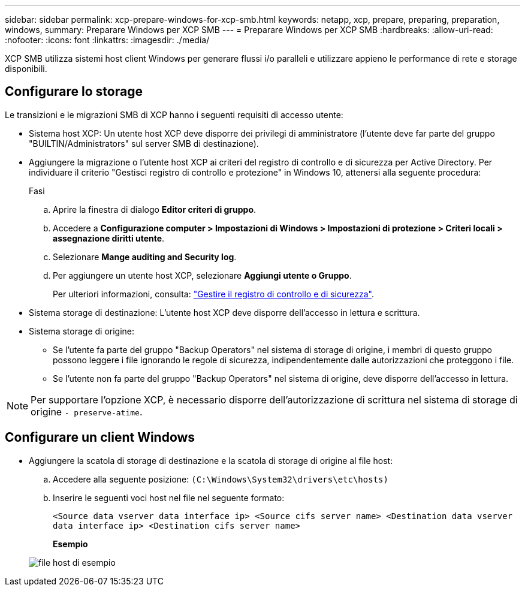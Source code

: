 ---
sidebar: sidebar 
permalink: xcp-prepare-windows-for-xcp-smb.html 
keywords: netapp, xcp, prepare, preparing, preparation, windows, 
summary: Preparare Windows per XCP SMB 
---
= Preparare Windows per XCP SMB
:hardbreaks:
:allow-uri-read: 
:nofooter: 
:icons: font
:linkattrs: 
:imagesdir: ./media/


[role="lead"]
XCP SMB utilizza sistemi host client Windows per generare flussi i/o paralleli e utilizzare appieno le performance di rete e storage disponibili.



== Configurare lo storage

Le transizioni e le migrazioni SMB di XCP hanno i seguenti requisiti di accesso utente:

* Sistema host XCP: Un utente host XCP deve disporre dei privilegi di amministratore (l'utente deve far parte del gruppo "BUILTIN/Administrators" sul server SMB di destinazione).
* Aggiungere la migrazione o l'utente host XCP ai criteri del registro di controllo e di sicurezza per Active Directory. Per individuare il criterio "Gestisci registro di controllo e protezione" in Windows 10, attenersi alla seguente procedura:
+
.Fasi
.. Aprire la finestra di dialogo *Editor criteri di gruppo*.
.. Accedere a *Configurazione computer > Impostazioni di Windows > Impostazioni di protezione > Criteri locali > assegnazione diritti utente*.
.. Selezionare *Mange auditing and Security log*.
.. Per aggiungere un utente host XCP, selezionare *Aggiungi utente o Gruppo*.
+
Per ulteriori informazioni, consulta: link:https://docs.microsoft.com/en-us/previous-versions/windows/it-pro/windows-server-2012-r2-and-2012/dn221953(v%3Dws.11)["Gestire il registro di controllo e di sicurezza"^].



* Sistema storage di destinazione: L'utente host XCP deve disporre dell'accesso in lettura e scrittura.
* Sistema storage di origine:
+
** Se l'utente fa parte del gruppo "Backup Operators" nel sistema di storage di origine, i membri di questo gruppo possono leggere i file ignorando le regole di sicurezza, indipendentemente dalle autorizzazioni che proteggono i file.
** Se l'utente non fa parte del gruppo "Backup Operators" nel sistema di origine, deve disporre dell'accesso in lettura.





NOTE: Per supportare l'opzione XCP, è necessario disporre dell'autorizzazione di scrittura nel sistema di storage di origine `- preserve-atime`.



== Configurare un client Windows

* Aggiungere la scatola di storage di destinazione e la scatola di storage di origine al file host:
+
.. Accedere alla seguente posizione: `(C:\Windows\System32\drivers\etc\hosts)`
.. Inserire le seguenti voci host nel file nel seguente formato:
+
`<Source data vserver data interface ip>   <Source cifs server name>
<Destination data vserver data interface ip>   <Destination cifs server name>`

+
*Esempio*

+
image:xcp_image17.png["file host di esempio"]




